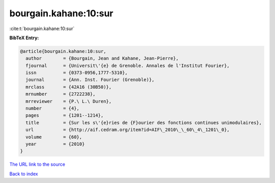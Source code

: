 bourgain.kahane:10:sur
======================

:cite:t:`bourgain.kahane:10:sur`

**BibTeX Entry:**

.. code-block:: bibtex

   @article{bourgain.kahane:10:sur,
     author        = {Bourgain, Jean and Kahane, Jean-Pierre},
     fjournal      = {Universit\'{e} de Grenoble. Annales de l'Institut Fourier},
     issn          = {0373-0956,1777-5310},
     journal       = {Ann. Inst. Fourier (Grenoble)},
     mrclass       = {42A16 (30B50)},
     mrnumber      = {2722238},
     mrreviewer    = {P.\ L.\ Duren},
     number        = {4},
     pages         = {1201--1214},
     title         = {Sur les s\'{e}ries de {F}ourier des fonctions continues unimodulaires},
     url           = {http://aif.cedram.org/item?id=AIF\_2010\_\_60\_4\_1201\_0},
     volume        = {60},
     year          = {2010}
   }

`The URL link to the source <http://aif.cedram.org/item?id=AIF_2010__60_4_1201_0>`__


`Back to index <../By-Cite-Keys.html>`__
